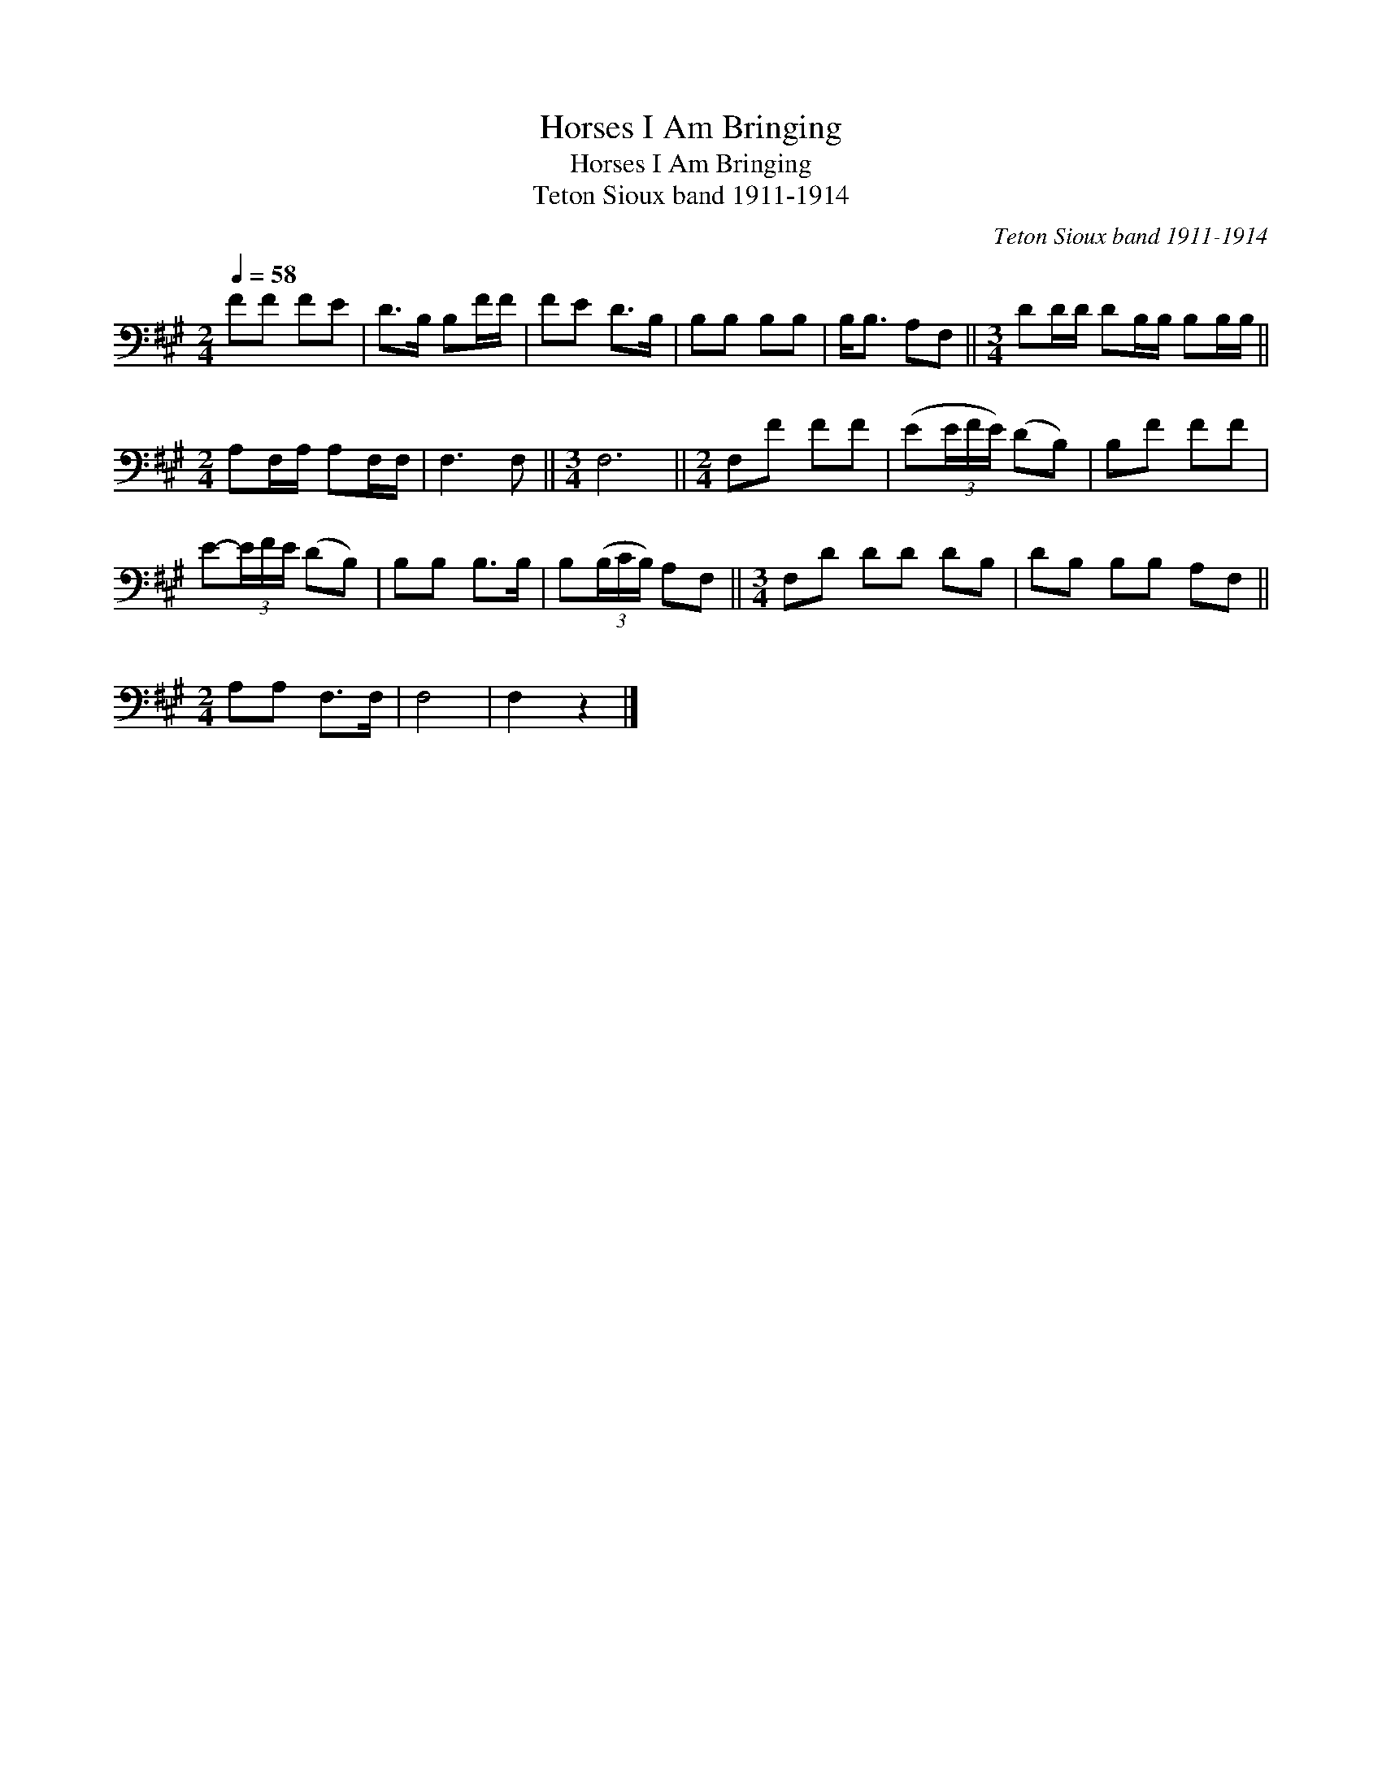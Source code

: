 X:1
T:Horses I Am Bringing
T:Horses I Am Bringing
T:Teton Sioux band 1911-1914
C:Teton Sioux band 1911-1914
L:1/8
Q:1/4=58
M:2/4
K:A
V:1 bass 
V:1
 FF FE | D>B, B,F/F/ | FE D>B, | B,B, B,B, | B,<B, A,F, ||[M:3/4] DD/D/ DB,/B,/ B,B,/B,/ || %6
[M:2/4] A,F,/A,/ A,F,/F,/ | F,3 F, ||[M:3/4] F,6 ||[M:2/4] F,F FF | (E(3E/F/E/) (DB,) | B,F FF | %12
 E-(3E/F/E/ (DB,) | B,B, B,>B, | B,(3(B,/C/B,/) A,F, ||[M:3/4] F,D DD DB, | DB, B,B, A,F, || %17
[M:2/4] A,A, F,>F, | F,4 | F,2 z2 |] %20

